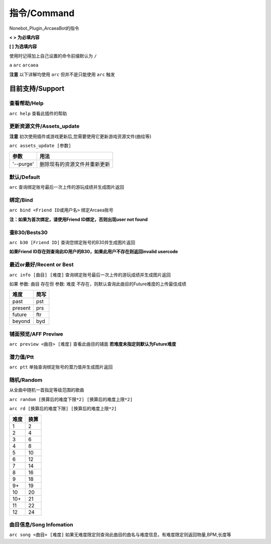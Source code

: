 指令/Command
================

Nonebot_Plugin_ArcaeaBot的指令


**<  > 为必填内容**

**[  ] 为选填内容**

使用时记得加上自己设置的命令前缀默认为 ``/`` 

``a`` ``arc`` ``arcaea``

**注意** 以下详解均使用 ``arc`` 但并不是只能使用 ``arc`` 触发 

目前支持/Support
------------------

查看帮助/Help
~~~~~~~~~~~~~~~~~~

``arc help`` 查看此插件的帮助

更新资源文件/Assets_update
~~~~~~~~~~~~~~~~~~~~~~~~~~~~~~

**注意** 初次使用插件或游戏更新后,您需要使用它更新游戏资源文件(曲绘等)

``arc assets_update [参数]``

+--------------+-----------------------------------------------------------------+
| 参数         | 用法                                                            |
+==============+=================================================================+
| '--purge'    | 删除现有的资源文件并重新更新                                    |
+--------------+-----------------------------------------------------------------+

默认/Default
~~~~~~~~~~~~~~~~~~~~~~~

``arc`` 查询绑定账号最后一次上传的游玩成绩并生成图片返回

绑定/Bind
~~~~~~~~~~~~~~~~~~~~~~~

``arc bind <Friend ID或用户名>`` 绑定Arcaea账号

**注：如果为首次绑定，请使用Friend ID绑定，否则出现user not found**

查B30/Bests30
~~~~~~~~~~~~~~~~~~~~~~~

``arc b30 [Friend ID]`` 查询您绑定账号的B30并生成图片返回

**如果Friend ID存在则查询此ID用户的B30，如果此用户不存在则返回invalid usercode**

最近or最好/Recent or Best
~~~~~~~~~~~~~~~~~~~~~~~~~~~~~~~~~~

``arc info [曲目] [难度]`` 查询绑定账号最后一次上传的游玩成绩并生成图片返回

如果 参数: ``曲目`` 存在但 参数: ``难度`` 不存在，则默认查询此曲目的Future难度的上传最佳成绩

+---------+-------+
| 难度    | 简写  |
+=========+=======+
| past    | pst   |
+---------+-------+
| present | prs   |
+---------+-------+
| future  | ftr   |
+---------+-------+
| beyond  | byd   |
+---------+-------+

铺面预览/AFF Previwe
~~~~~~~~~~~~~~~~~~~~~~~~~

``arc preview <曲目> [难度]`` 查看此曲目的铺面 **若难度未指定则默认为Future难度**

潜力值/Ptt
~~~~~~~~~~~~~~~~~~

``arc ptt`` 单独查询绑定账号的潜力值并生成图片返回

随机/Random
~~~~~~~~~~~~~~~~~~~

从全曲中随机一首指定等级范围的歌曲

``arc random [换算后的难度下限*2] [换算后的难度上限*2]``

``arc rd [换算后的难度下限] [换算后的难度上限*2]``

+---------+-------+
| 难度    | 换算  |
+=========+=======+
| 1       | 2     |
+---------+-------+
| 2       | 4     |
+---------+-------+
| 3       | 6     |
+---------+-------+
| 4       | 8     |
+---------+-------+
| 5       | 10    |
+---------+-------+
| 6       | 12    |
+---------+-------+
| 7       | 14    |
+---------+-------+
| 8       | 16    |
+---------+-------+
| 9       | 18    |
+---------+-------+
| 9+      | 19    |
+---------+-------+
| 10      | 20    |
+---------+-------+
| 10+     | 21    |
+---------+-------+
| 11      | 22    |
+---------+-------+
| 12      | 24    |
+---------+-------+

曲目信息/Song Infomation
~~~~~~~~~~~~~~~~~~~~~~~~~~~~~~

``arc song <曲目> [难度]`` 如果无难度限定则查询此曲目的曲名与难度信息，有难度限定则返回物量,BPM,长度等
